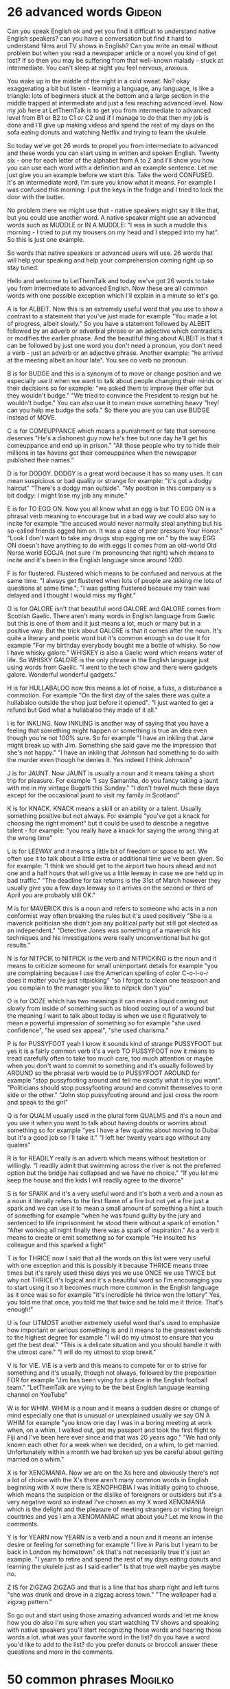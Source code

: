 * 26 advanced words                                                  :Gideon:
  Can you speak English ok and yet you find it difficult to understand
native English speakers? can you have a conversation but find it hard
to understand films and TV shows in English? Can you write an email
without problem but when you read a newspaper article or a novel you
kind of get lost? If so then you may be suffering from that well-known
malady - stuck at intermediate. You can't sleep at night you feel
nervous, anxious.

  You wake up in the middle of the night in a cold sweat. No? okay
exaggerating a bit but listen - learning a language, any language, is
like a triangle: lots of beginners stuck at the bottom and a large
section in the middle trapped at intermediate and just a few reaching
advanced level. Now my job here at LetThemTalk is to get you from
intermediate to advanced level from B1 or B2 to C1 or C2 and if I
manage to do that then my job is done and I'll give up making videos
and spend the rest of my days on the sofa eating donuts and watching
Netflix and trying to learn the ukulele.

  So today we've got 26 words to propel you from intermediate to
advanced and these words you can start using in written and spoken
English. Twenty six - one for each letter of the alphabet from A to Z
and I'll show you how you can use each word with a definition and an
example sentence. Let me just give you an example before we start this.
Take the word CONFUSED. It's an intermediate word, I'm sure you know
what it means. For example I was confused this morning: I put the keys
in the fridge and I tried to lock the door with the butter.

  No problem there we might use that - native speakers might say it
like that, but you could use another word. A native speaker might use
an advanced words such as MUDDLE or IN A MUDDLE: "I was in such a
muddle this morning - I tried to put my trousers on my head and I
stepped into my hat". So this is just one example.

  So words that native speakers or advanced users will use. 26 words
that will help your speaking and help your comprehension coming right
up so stay tuned.

  Hello and welcome to LetThemTalk and today we've got 26 words to
take you from intermediate to advanced English. Now these are all
common words with one possible exception which I'll explain in a
minute so let's go.

  A is for ALBEIT. Now this is an extremely useful word that you use
to show a contrast to a statement that you've just made for example
"You made a lot of progress, albeit slowly." So you have a statement
followed by ALBEIT followed by an adverb or adverbial phrase or an
adjective which contradicts or modifies the earlier phrase. And the
beautiful thing about ALBEIT is that it can be followed by just one
word you don't need a pronoun, you don't need a verb - just an adverb
or an adjective phrase. Another example: "he arrived at the meeting
albeit an hour late". You see no verb no pronoun.

  B is for BUDGE and this is a synonym of to move or change position
and we especially use it when we want to talk about people changing
their minds or their decisions so for example: "we asked them to
improve their offer but they wouldn't budge." "We tried to convince
the President to resign but he wouldn't budge." You can also use it to
mean move something heavy "hey! can you help me budge the sofa." So
there you are you can use BUDGE instead of MOVE.

  C is for COMEUPPANCE which means a punishment or fate that someone
deserves "He's a dishonest guy now he's free but one day he'll get his
comeuppance and end up in prison."  "All those people who try to hide
their millions in tax havens got their comeuppance when the newspaper
published their names."

  D is for DODGY. DODGY is a great word because it has so many
uses. It can mean suspicious or bad quality or strange for example:
"it's got a dodgy haircut" "There's a dodgy man outside". "My position
in this company is a bit dodgy: I might lose my job any minute."

  E is for TO EGG ON. Now you all know what an egg is but TO EGG ON is
a phrasal verb meaning to encourage but in a bad way we could also say
to incite for example "the accused would never normally steal anything
but his so-called friends egged him on. It was a case of peer pressure
Your Honor." "Look I don't want to take any drugs stop egging me on."
by the way EGG ON doesn't have anything to do with eggs It comes from
an old-world Old Norse world EGGJA (not sure I'm pronouncing that
right) which means to incite and it's been in the English language
since around 1200.

  F is for flustered. Flustered which means to be confused and nervous
at the same time. "I always get flustered when lots of people are
asking me lots of questions at same time."; "I was getting flustered
because my train was delayed and I thought I would miss my flight."

  G is for GALORE isn't that beautiful word GALORE and GALORE comes
from Scottish Gaelic. There aren't many words in English language from
Gaelic but this is one of them and it just means a lot, much or many
but in a positive way. But the trick about GALORE is that it comes
after the noun. It's quite a literary and poetic word but it's common
enough so do use it for example "For my birthday everybody bought me a
bottle of whisky. So now I have whisky galore." WHISKEY is also a Gaelic
word which means water of life. So WHISKY GALORE is the only phrase in
the English language just using words from Gaelic. "I went to the tech
show and there were gadgets galore. Wonderful wonderful gadgets."

  H is for HULLABALOO now this means a lot of noise, a fuss, a
disturbance a commotion. For example "On the first day of the sales
there was quite a hullabaloo outside the shop just before it
opened". "I just wanted to get a refund but God what a hullabaloo they
made of it all."

  I is for INKLING. Now INKLING is another way of saying that you have
a feeling that something might happen or something is true an idea
even though you're not 100% sure. So for example "I have an inkling
that Jane might break up with Jim. Something she said gave me the
impression that she's not happy." "I have an inkling that Johnson had
something to do with the murder even though he denies it. Yes indeed I
think Johnson"

  J is for JAUNT. Now JAUNT is usually a noun and it means taking a
short trip for pleasure. For example "I say Samantha, do you fancy
taking a jaunt with me in my vintage Bugatti this Sunday." "I don't
travel much these days except for the occasional jaunt to visit my
family in Scotland"

  K is for KNACK. KNACK means a skill or an ability or a talent.
Usually something positive but not always. For example "you've got a
knack for choosing the right moment" but it could be used to describe
a negative talent - for example: "you really have a knack for saying the
wrong thing at the wrong time"

  L is for LEEWAY and it means a little bit of freedom or space to act.
We often use it to talk about a little extra or additional time we've
been given. So for example: "I think we should get to the airport two
hours ahead and not one and a half hours that will give us a little
leeway in case we are held up in bad traffic."  "The deadline for tax
returns is the 31st of March however they usually give you a few days
leeway so it arrives on the second or third of April you are probably
still OK."

  M is for MAVERICK this is a noun and refers to someone who acts in a
non conformist way often breaking the rules but it's used positively
"She is a maverick politician she didn't join any political party but
still got elected as an independent." "Detective Jones was something
of a maverick his techniques and his investigations were really
unconventional but he got results."

  N is for NITPCIK to NITPICK is the verb and NITPICKING is the noun
and it means to criticize someone for small unimportant details for
example "you are complaining because I use the American spelling of
color C-o-l-o-r does it matter you're just nitpicking" "so I forgot to
clean one teaspoon and you complain to the manager you like to nitpick
don't you"

  O is for OOZE which has two meanings it can mean a liquid coming out
slowly from inside of something such as blood oozing out of a wound
but the meaning I want to talk about today is when we use it
figuratively to mean a powerful impression of something so for example
"she used confidence", "he used sex appeal", "she used charisma."

  P is for PUSSYFOOT yeah I know it sounds kind of strange PUSSYFOOT
but yes it is a fairly common verb it's a verb TO PUSSYFOOT now it
means to tread carefully often to take too much care, too much
attention or maybe when you don't want to commit to something and it's
usually followed by AROUND so the phrasal verb would be to PUSSYFOOT
AROUND for example "stop pussyfooting around and tell me exactly what
it is you want". "Politicians should stop pussyfooting around and
commit themselves to one side or the other."  "John stop pussyfooting
around and just cross the room and speak to the girl"

  Q is for QUALM usually used in the plural form QUALMS and it's a
noun and you use it when you want to talk about having doubts or
worries about something so for example "yes I have a few qualms about
moving to Dubai but it's a good job so I'll take it."  "I left her
twenty years ago without any qualms"

  R is for READILY really is an adverb which means without hesitation
or willingly. "I readily admit that swimming across the river is not
the preferred option but the bridge has collapsed and we have no
choice." "If you let me keep the house and the kids I will readily
agree to the divorce"

  S is for SPARK and it's a very useful word and it's both a verb and
a noun as a noun it literally refers to the first flame of a fire but
not yet a fire just a spark and we can use it to mean a small amount
of something a hint a touch of something for example "when he was
found guilty by the jury and sentenced to life imprisonment he stood
there without a spark of emotion." "After working all night finally
there was a spark of inspiration." As a verb it means to create or
emit something so for example "He insulted his colleague and this
sparked a fight"

  T is for THRICE now I said that all the words on this list were very
useful with one exception and this is possibly it because THRICE means
three times but it's rarely used these days yes we use ONCE we use
TWICE but why not THRICE it's logical and it's a beautiful word so I'm
encouraging you to start using it so it becomes much more common in
the English language as it once was so for example "it's incredible he
thrice won the lottery" Yes, you told me that once, you told me that
twice and he told me it thrice. That's enough!"

  U is four UTMOST another extremely useful word that's used to
emphasize how important or serious something is and it means to the
greatest extends to the highest degree for example "I will do my
utmost to ensure that you get the best deal." "This is a delicate
situation and you should handle it with the utmost care." "I will do
my utmost to stop brexit."

  V is for VIE. VIE is a verb and this means to compete for or to
strive for something and it's usually, though not always, followed by
the preposition FOR for example "Jim has been vying for a place in the
English football team." "LetThemTalk are vying to be the best English
language learning channel on YouTube"

  W is for WHIM. WHIM is a noun and it means a sudden desire or change
of mind especially one that is unusual or unexplained usually we say
ON A WHIM for example "you know one day I was in a boring meeting at
work when, on a whim, I walked out, got my passport and took the first
flight to Fiji and I've been here ever since and that was 20 years
ago." "We had only known each other for a week when we decided, on a
whim, to get married. Unfortunately within a month we had broken up
yes be careful about getting married on a whim."

  X is for XENOMANIA. Now we are on the Xs here and obviously there's
not a lot of choice with the X's there aren't many common words in
English beginning with X now there is XENOPHOBIA I was initially going
to choose, which means the suspicion or the dislike of foreigners or
outsiders but it's a very negative word so instead I've chosen as my X
word XENOMANIA which is the delight and the pleasure of meeting
strangers or visiting foreign countries and yes I am a XENOMANIAC what
about you? Let me know in the comments.

  Y is for YEARN now YEARN is a verb and a noun and it means an
intense desire or feeling for something for example "I live in Paris
but I yearn to be back in London my hometown" ok that's not
necessarily true it's just an example. "I yearn to retire and spend
the rest of my days eating donuts and learning the ukulele just as I
said earlier" Is that true well maybe yes maybe no.

  Z IS for ZIGZAG ZIGZAG and that is a line that has sharp right and
left turns "she was drunk and drove in a zigzag across town." "The
wallpaper had a zigzag pattern."

  So go out and start using those amazing advanced words and let me
know how you do also I'm sure when you start watching TV shows and
speaking with native speakers you'll start recognizing those words and
hearing those words a lot.  what was your favorite word in the list?
do you have a word you'd like to add to the list? do you prefer donuts
or broccoli answer these questions and more in the comments.
* 50 common phrases                                                 :Mogilko:
  How is it going? 
Long time no see!
What have you been up to? 
Can’t complain 
How do you know? 
That’s a good one = That’s a good joke!
It’s very kind of you! 
Thank you anyway
Thank you in advance! 
No worries 
What’s going on?
Did I get you right? 
Don’t take it to heart 
I didn’t catch the last word 
Sorry, I wasn’t listening 
It doesn’t matter 
Fingers crossed! 
Oh, that. That explains it. 
Things happen 
Sorry to bother you 
I’ll be with you in a minute 
Where were we? 
I’m sorry, I didn’t catch you 
Lucky you!
I freaked out = to become very angry, scared or excited
Good for you! 
You’ve got to be kidding me! 
Cheer up! 
Come on, you can do it! 
Keep up the good work! 
It's not the end of the world
That’s lit! = That’s amazing! 
There you go! 
Not a bit! 
There is no room for doubt 
I’ll text you! 
It’s not worth it! 
You rock! 
You should go the extra mile… 
Step up your game = Start performing better 
Pull yourself together = Calm down and behave normally
You sold me! = You convinced me on something 
Couldn’t care less = used to express total lack of interest in something 
This is a no-brainer = Easy decision
You screwed up 
You are driving me nuts! 
Can you cover me? = Can you work in my place?
I’d better be going 
Thank heavens it’s Friday 
Take care!

